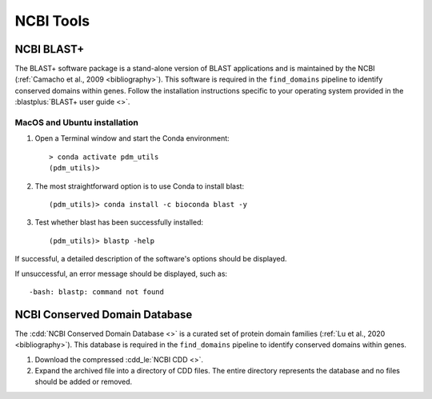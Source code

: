 .. _install_ncbi_tools:


NCBI Tools
==========

NCBI BLAST+
___________


The BLAST+ software package is a stand-alone version of BLAST applications and is maintained by the NCBI (:ref:`Camacho et al., 2009 <bibliography>`). This software is required in the ``find_domains`` pipeline to identify conserved domains within genes. Follow the installation instructions specific to your operating system provided in the :blastplus:`BLAST+ user guide <>`.

MacOS and Ubuntu installation
*****************************

#. Open a Terminal window and start the Conda environment::

    > conda activate pdm_utils
    (pdm_utils)>

#. The most straightforward option is to use Conda to install blast::

    (pdm_utils)> conda install -c bioconda blast -y

#. Test whether blast has been successfully installed::

    (pdm_utils)> blastp -help

If successful, a detailed description of the software's options should be displayed.

If unsuccessful, an error message should be displayed, such as::

        -bash: blastp: command not found

NCBI Conserved Domain Database
______________________________


The :cdd:`NCBI Conserved Domain Database <>` is a curated set of protein domain families (:ref:`Lu et al., 2020 <bibliography>`). This database is required in the ``find_domains`` pipeline to identify conserved domains within genes.

1. Download the compressed :cdd_le:`NCBI CDD <>`.

2. Expand the archived file into a directory of CDD files. The entire directory represents the database and no files should be added or removed.
